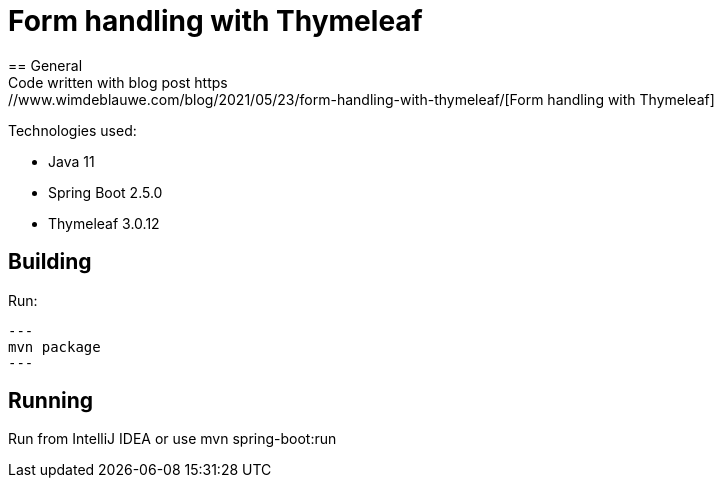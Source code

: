 = Form handling with Thymeleaf
== General
Code written with blog post https://www.wimdeblauwe.com/blog/2021/05/23/form-handling-with-thymeleaf/[Form handling with Thymeleaf]

Technologies used:

* Java 11
* Spring Boot 2.5.0
* Thymeleaf 3.0.12

== Building
Run:
[source]
---
mvn package
---

== Running

Run from IntelliJ IDEA or use mvn spring-boot:run